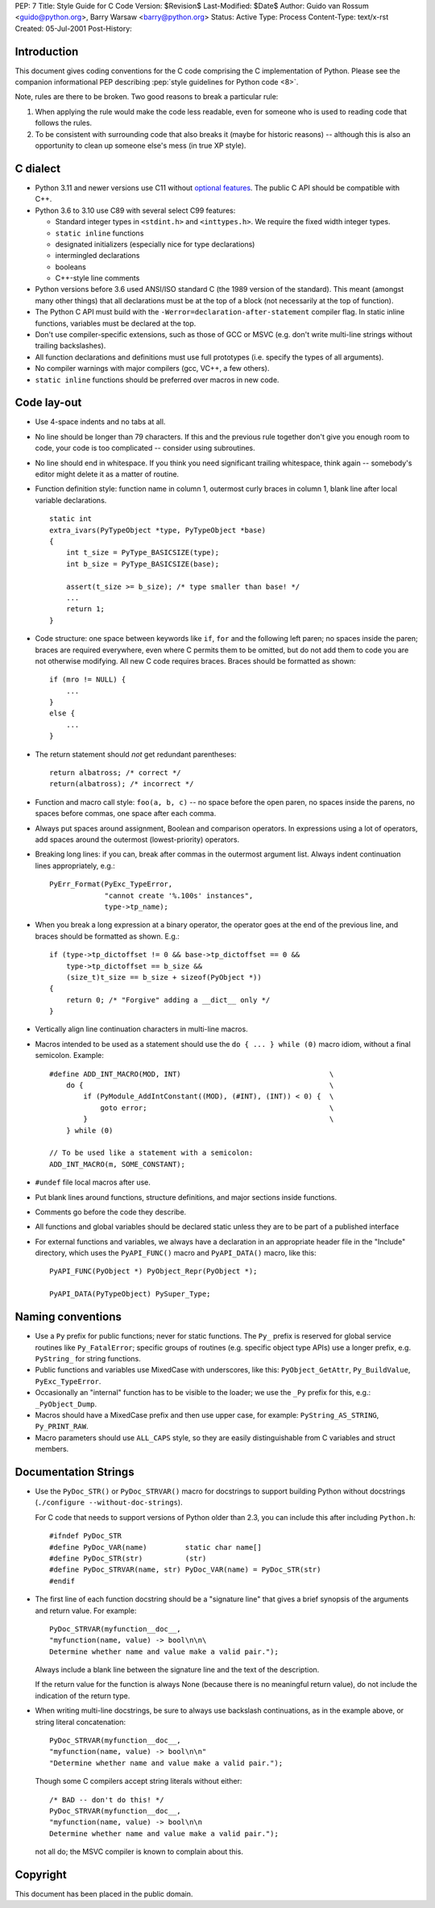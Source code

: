 PEP: 7
Title: Style Guide for C Code
Version: $Revision$
Last-Modified: $Date$
Author: Guido van Rossum <guido@python.org>, Barry Warsaw <barry@python.org>
Status: Active
Type: Process
Content-Type: text/x-rst
Created: 05-Jul-2001
Post-History:


Introduction
============

This document gives coding conventions for the C code comprising the C
implementation of Python.  Please see the companion informational PEP
describing :pep:`style guidelines for Python code <8>`.

Note, rules are there to be broken.  Two good reasons to break a
particular rule:

1. When applying the rule would make the code less readable, even for
   someone who is used to reading code that follows the rules.

2. To be consistent with surrounding code that also breaks it (maybe
   for historic reasons) -- although this is also an opportunity to
   clean up someone else's mess (in true XP style).


C dialect
=========

* Python 3.11 and newer versions use C11 without `optional features
  <https://en.wikipedia.org/wiki/C11_%28C_standard_revision%29#Optional_features>`_.
  The public C API should be compatible with C++.

* Python 3.6 to 3.10 use C89 with several select C99 features:

  - Standard integer types in ``<stdint.h>`` and ``<inttypes.h>``. We
    require the fixed width integer types.
  - ``static inline`` functions
  - designated initializers (especially nice for type declarations)
  - intermingled declarations
  - booleans
  - C++-style line comments

* Python versions before 3.6 used ANSI/ISO standard C (the 1989 version
  of the standard).  This meant (amongst many other things) that all
  declarations must be at the top of a block (not necessarily at the
  top of function).

* The Python C API must build with the
  ``-Werror=declaration-after-statement`` compiler flag. In static
  inline functions, variables must be declared at the top.

* Don't use compiler-specific extensions, such as those of GCC or MSVC
  (e.g. don't write multi-line strings without trailing backslashes).

* All function declarations and definitions must use full prototypes
  (i.e. specify the types of all arguments).

* No compiler warnings with major compilers (gcc, VC++, a few others).

* ``static inline`` functions should be preferred over macros in new
  code.


Code lay-out
============

* Use 4-space indents and no tabs at all.

* No line should be longer than 79 characters.  If this and the
  previous rule together don't give you enough room to code, your code
  is too complicated -- consider using subroutines.

* No line should end in whitespace.  If you think you need significant
  trailing whitespace, think again -- somebody's editor might delete
  it as a matter of routine.

* Function definition style: function name in column 1, outermost
  curly braces in column 1, blank line after local variable
  declarations.  ::

      static int
      extra_ivars(PyTypeObject *type, PyTypeObject *base)
      {
          int t_size = PyType_BASICSIZE(type);
          int b_size = PyType_BASICSIZE(base);

          assert(t_size >= b_size); /* type smaller than base! */
          ...
          return 1;
      }

* Code structure: one space between keywords like ``if``, ``for`` and
  the following left paren; no spaces inside the paren; braces are
  required everywhere, even where C permits them to be omitted, but do
  not add them to code you are not otherwise modifying.  All new C
  code requires braces.  Braces should be formatted as shown::

      if (mro != NULL) {
          ...
      }
      else {
          ...
      }

* The return statement should *not* get redundant parentheses::

      return albatross; /* correct */
      return(albatross); /* incorrect */

* Function and macro call style: ``foo(a, b, c)`` -- no space before
  the open paren, no spaces inside the parens, no spaces before
  commas, one space after each comma.

* Always put spaces around assignment, Boolean and comparison
  operators.  In expressions using a lot of operators, add spaces
  around the outermost (lowest-priority) operators.

* Breaking long lines: if you can, break after commas in the outermost
  argument list.  Always indent continuation lines appropriately,
  e.g.::

      PyErr_Format(PyExc_TypeError,
                   "cannot create '%.100s' instances",
                   type->tp_name);

* When you break a long expression at a binary operator, the
  operator goes at the end of the previous line, and braces should be
  formatted as shown.  E.g.::

      if (type->tp_dictoffset != 0 && base->tp_dictoffset == 0 &&
          type->tp_dictoffset == b_size &&
          (size_t)t_size == b_size + sizeof(PyObject *))
      {
          return 0; /* "Forgive" adding a __dict__ only */
      }

* Vertically align line continuation characters in multi-line macros.

* Macros intended to be used as a statement should use the
  ``do { ... } while (0)`` macro idiom,
  without a final semicolon.
  Example::

      #define ADD_INT_MACRO(MOD, INT)                                   \
          do {                                                          \
              if (PyModule_AddIntConstant((MOD), (#INT), (INT)) < 0) {  \
                  goto error;                                           \
              }                                                         \
          } while (0)

      // To be used like a statement with a semicolon:
      ADD_INT_MACRO(m, SOME_CONSTANT);

* ``#undef`` file local macros after use.

* Put blank lines around functions, structure definitions, and major
  sections inside functions.

* Comments go before the code they describe.

* All functions and global variables should be declared static unless
  they are to be part of a published interface

* For external functions and variables, we always have a declaration
  in an appropriate header file in the "Include" directory, which uses
  the ``PyAPI_FUNC()`` macro and ``PyAPI_DATA()`` macro, like this::

      PyAPI_FUNC(PyObject *) PyObject_Repr(PyObject *);

      PyAPI_DATA(PyTypeObject) PySuper_Type;


Naming conventions
==================

* Use a ``Py`` prefix for public functions; never for static
  functions.  The ``Py_`` prefix is reserved for global service
  routines like ``Py_FatalError``; specific groups of routines
  (e.g. specific object type APIs) use a longer prefix,
  e.g. ``PyString_`` for string functions.

* Public functions and variables use MixedCase with underscores, like
  this: ``PyObject_GetAttr``, ``Py_BuildValue``, ``PyExc_TypeError``.

* Occasionally an "internal" function has to be visible to the loader;
  we use the ``_Py`` prefix for this, e.g.: ``_PyObject_Dump``.

* Macros should have a MixedCase prefix and then use upper case, for
  example: ``PyString_AS_STRING``, ``Py_PRINT_RAW``.

* Macro parameters should use ``ALL_CAPS`` style,
  so they are easily distinguishable from C variables and struct members.


Documentation Strings
=====================

* Use the ``PyDoc_STR()`` or ``PyDoc_STRVAR()`` macro for docstrings
  to support building Python without docstrings (``./configure
  --without-doc-strings``).

  For C code that needs to support versions of Python older than 2.3,
  you can include this after including ``Python.h``::

      #ifndef PyDoc_STR
      #define PyDoc_VAR(name)         static char name[]
      #define PyDoc_STR(str)          (str)
      #define PyDoc_STRVAR(name, str) PyDoc_VAR(name) = PyDoc_STR(str)
      #endif

* The first line of each function docstring should be a "signature
  line" that gives a brief synopsis of the arguments and return value.
  For example::

      PyDoc_STRVAR(myfunction__doc__,
      "myfunction(name, value) -> bool\n\n\
      Determine whether name and value make a valid pair.");

  Always include a blank line between the signature line and the text
  of the description.

  If the return value for the function is always None (because there
  is no meaningful return value), do not include the indication of the
  return type.

* When writing multi-line docstrings, be sure to always use backslash
  continuations, as in the example above, or string literal
  concatenation::

      PyDoc_STRVAR(myfunction__doc__,
      "myfunction(name, value) -> bool\n\n"
      "Determine whether name and value make a valid pair.");

  Though some C compilers accept string literals without either::

      /* BAD -- don't do this! */
      PyDoc_STRVAR(myfunction__doc__,
      "myfunction(name, value) -> bool\n\n
      Determine whether name and value make a valid pair.");

  not all do; the MSVC compiler is known to complain about this.


Copyright
=========

This document has been placed in the public domain.



..
   Local Variables:
   mode: indented-text
   indent-tabs-mode: nil
   sentence-end-double-space: t
   fill-column: 70
   coding: utf-8
   End:
